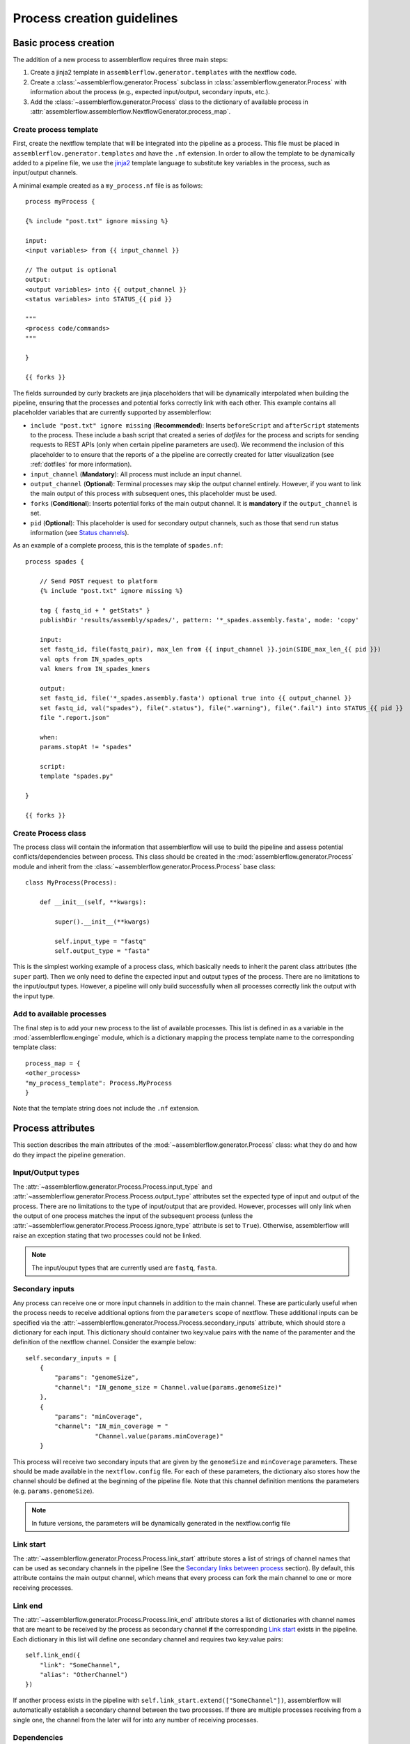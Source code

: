 Process creation guidelines
===========================

Basic process creation
----------------------

The addition of a new process to assemblerflow requires three main steps:

#. Create a jinja2 template in ``assemblerflow.generator.templates`` with the
   nextflow code.

#. Create a :class:`~assemblerflow.generator.Process` subclass in
   :class:`assemblerflow.generator.Process` with
   information about the process (e.g., expected input/output, secondary inputs,
   etc.).

#. Add the :class:`~assemblerflow.generator.Process` class to the
   dictionary of available process in
   :attr:`assemblerflow.assemblerflow.NextflowGenerator.process_map`.

.. _create-process:

Create process template
:::::::::::::::::::::::

First, create the nextflow template that will be integrated into the pipeline
as a process. This file must be placed in ``assemblerflow.generator.templates``
and have the ``.nf`` extension. In order to allow the template to be
dynamically added to a pipeline file, we use the jinja2_ template language to
substitute key variables in the process, such as input/output channels.

A minimal example created as a ``my_process.nf`` file is as follows::

    process myProcess {

    {% include "post.txt" ignore missing %}

    input:
    <input variables> from {{ input_channel }}

    // The output is optional
    output:
    <output variables> into {{ output_channel }}
    <status variables> into STATUS_{{ pid }}

    """
    <process code/commands>
    """

    }

    {{ forks }}

The fields surrounded by curly brackets are jinja placeholders that will be
dynamically interpolated when building the pipeline, ensuring that the
processes and potential forks correctly link with each other. This example
contains all placeholder variables that are currently supported by
assemblerflow:

- ``include "post.txt" ignore missing`` (**Recommended**): Inserts
  ``beforeScript`` and ``afterScript`` statements to the process. These
  include a bash script that created a series of *dotfiles* for the process
  and scripts for sending requests to REST APIs (only when certain pipeline
  parameters are used). We recommend the inclusion of this placeholder to
  to ensure that the reports of a the pipeline are correctly created for
  latter visualization (see :ref:`dotfiles` for more information).

- ``input_channel`` (**Mandatory**): All process must include an input channel.

- ``output_channel`` (**Optional**): Terminal processes may skip the output
  channel entirely. However, if you want to link the main output of this
  process with subsequent ones, this placeholder must be used.

- ``forks`` (**Conditional**): Inserts potential forks of the main output
  channel. It is **mandatory** if the ``output_channel`` is set.

- ``pid`` (**Optional**): This placeholder is used for secondary output
  channels, such as those that send run status information (see
  `Status channels`_).

As an example of a complete process, this is the template of ``spades.nf``::

    process spades {

        // Send POST request to platform
        {% include "post.txt" ignore missing %}

        tag { fastq_id + " getStats" }
        publishDir 'results/assembly/spades/', pattern: '*_spades.assembly.fasta', mode: 'copy'

        input:
        set fastq_id, file(fastq_pair), max_len from {{ input_channel }}.join(SIDE_max_len_{{ pid }})
        val opts from IN_spades_opts
        val kmers from IN_spades_kmers

        output:
        set fastq_id, file('*_spades.assembly.fasta') optional true into {{ output_channel }}
        set fastq_id, val("spades"), file(".status"), file(".warning"), file(".fail") into STATUS_{{ pid }}
        file ".report.json"

        when:
        params.stopAt != "spades"

        script:
        template "spades.py"

    }

    {{ forks }}


Create Process class
::::::::::::::::::::

The process class will contain the information that assemblerflow
will use to build the pipeline and assess potential conflicts/dependencies
between process. This class should be created in the
:mod:`assemblerflow.generator.Process` module and inherit from the
:class:`~assemblerflow.generator.Process.Process` base
class::

    class MyProcess(Process):

        def __init__(self, **kwargs):

            super().__init__(**kwargs)

            self.input_type = "fastq"
            self.output_type = "fasta"

This is the simplest working example of a process class, which basically needs
to inherit the parent class attributes (the ``super`` part).
Then we only need to define the expected input
and output types of the process. There are no limitations to the
input/output types.
However, a pipeline will only build successfully when all processes correctly
link the output with the input type.

Add to available processes
::::::::::::::::::::::::::

The final step is to add your new process to the list of available processes.
This list is defined in as a variable in the :mod:`assemblerflow.enginge`
module, which is a dictionary
mapping the process template name to the corresponding template class::

    process_map = {
    <other_process>
    "my_process_template": Process.MyProcess
    }

Note that the template string does not include the ``.nf`` extension.

Process attributes
------------------

This section describes the main attributes of the
:mod:`~assemblerflow.generator.Process` class: what they
do and how do they impact the pipeline generation.

Input/Output types
::::::::::::::::::

The :attr:`~assemblerflow.generator.Process.Process.input_type` and
:attr:`~assemblerflow.generator.Process.Process.output_type` attributes
set the expected type of input and output of the process. There are no
limitations to the type of input/output that are provided. However, processes
will only link when the output of one process matches the input of the
subsequent process (unless the
:attr:`~assemblerflow.generator.Process.Process.ignore_type` attribute is set
to ``True``). Otherwise, assemblerflow will raise an exception stating that
two processes could not be linked.

.. note::

    The input/ouput types that are currently used are ``fastq``, ``fasta``.

Secondary inputs
::::::::::::::::

Any process can receive one or more input channels in addition to the main
channel. These are particularly useful when the process needs to receive
additional options from the ``parameters`` scope of nextflow.
These additional inputs can be specified via the
:attr:`~assemblerflow.generator.Process.Process.secondary_inputs` attribute,
which should store a dictionary for each input. This dictionary should
container two key:value pairs with the name of the paramenter and the
definition of the nextflow channel. Consider the example below::

    self.secondary_inputs = [
        {
            "params": "genomeSize",
            "channel": "IN_genome_size = Channel.value(params.genomeSize)"
        },
        {
            "params": "minCoverage",
            "channel": "IN_min_coverage = "
                       "Channel.value(params.minCoverage)"
        }

This process will receive two secondary inputs that are given by the
``genomeSize`` and ``minCoverage`` parameters. These should be made available
in the ``nextflow.config`` file. For each of these parameters, the dictionary
also stores how the channel should be defined at the beginning of the pipeline
file. Note that this channel definition mentions the parameters (e.g.
``params.genomeSize``).

.. note::
    In future versions, the parameters will be dynamically generated in the
    nextflow.config file

Link start
::::::::::

The :attr:`~assemblerflow.generator.Process.Process.link_start` attribute
stores a list of strings of channel names that can be used as secondary
channels in the pipeline (See the `Secondary links between process`_ section).
By default, this attribute contains the main output channel, which means
that every process can fork the main channel to one or more receiving
processes.

Link end
::::::::

The :attr:`~assemblerflow.generator.Process.Process.link_end` attribute
stores a list of dictionaries with channel names that are meant to be
received by the process as secondary channel **if** the corresponding
`Link start`_ exists in the pipeline. Each dictionary in this list will define
one secondary channel and requires two key:value pairs::

    self.link_end({
        "link": "SomeChannel",
        "alias": "OtherChannel")
    })

If another process exists in the pipeline with
``self.link_start.extend(["SomeChannel"])``, assemblerflow will automatically
establish a secondary channel between the two processes. If there are multiple
processes receiving from a single one, the channel from the later will
for into any number of receiving processes.

Dependencies
::::::::::::

If a process depends on the presence of one or more processes upstream in the
pipeline, these can be specific via the
:attr:`~assemblerflow.generator.Process.Process.dependencies` attribute.
When building the pipeline if at least one of the dependencies is absent,
assemblerflow will raise an exception informing of a missing dependency.

Ignore type
:::::::::::

The :attr:`~assemblerflow.generator.Process.Process.ignore_type` attribute,
controls whether a match between the input of the current process and the
output of the previous one is enforced or not. When there are multiple
terminal processes that fork from the main channel, there is no need to
enforce the type match and in that case this attribute can be set to ``False``.

Process ID
::::::::::

The process ID, set via the
:attr:`~assemblerflow.generator.Process.Process.pid` attribute, is an
arbitrarily and incremental number that is awarded to each process depending
on its position in the pipeline. It is mainly used to ensure that there are
no duplicated channels even when the same process is used multiple times
in the same pipeline.

Template
::::::::

The :attr:`~assemblerflow.generator.Process.Process.template` attribute
is used to fetch the jinja2 template file that corresponds to the current
process. The path to the template file is determined as follows::

    join(<template directory>, template + ".nf")


Status channels
:::::::::::::::

The ``STATUS`` channels are special channels dedicated to pass information
regarding the status, warnings and fails from each process
(see :ref:`dotfiles` for more information). By default,
every ``Process`` class contains a
:attr:`~assemblerflow.generator.Process.Process.status_channels` list
attribute with a single element, ``["STATUS"]``. They can be
defined in the template file as::

    output:
    <main output> into {{ output_channel }}
    set fastq_id, val("<process name>"), file(".status") \
        file(".warning"), file(".fail") into STATUS_{{ pid }}

Notice that the channel prefix must match between the class attribute and
the channel name.

These channel will then feed a special
:class:`~assemblerflow.generator.Process.Status` process that can can be
placed at the end of the pipeline. This process will collect the status from
all processes with these channels and write a report at the end of the
pipeline in the `reports/status` directory.

If the process template file contains more than one nextflow process
definition, each nextflow process will need a different status channel name::

    process A {
        (...)
        output:
        <status variables> into STATUS_A_{{ pid }}
        (...)
    }

    process B {
        (...)
        output:
        <status variables> into STATUS_B_{{ pid }}
        (...)
    }

In this case, the corresponding ``Process`` class would need to be changed
to::

    self.status_channels = ["STATUS_A", "STATUS_B"]

.. note::

    Status channels will be collected and processed into CSV format by
    the ``status_compiler``
    process. If this process is placed at the end of the pipeline, the
    status of each process will be compiled in the ``reports/status``
    directory.

Advanced use cases
------------------

Secondary links between process
:::::::::::::::::::::::::::::::

In some cases, it might be necessary to perform additional links between
two or more processes.
For example, the maximum read length might be gathered in one process, and
that information may be required by a subsequent process. These secondary
channels allow this information to be passed between theses channels.

These additional links are called secondary channels and
they may be explicitly or implicitly declared.

Explicit secondary channels
^^^^^^^^^^^^^^^^^^^^^^^^^^^

To create an explicit secondary channel, the origin or source of this channel
must be declared in the nextflow process that sends it::

    // secondary channels can be created inside the process
    output:
    <main output> into {{ output_channel }}
    <secondary output> into SIDE_max_read_len_{{ pid }}

    // or outside
    SIDE_phred_{{ pid }} = Channel.create()

Then, we add the information that this process has a secondary channel start
via the ``link_start`` list attribute in the corresponding
``assemblerflow.generator.Process`` class::

    class MyProcess(Process):

        (...)

        self.link_start.extend(["SIDE_max_read_len", "SIDE_phred"])

Notice that we extend the ``link_start`` list, instead of simply assigning.
This is because all processes already have the main channel as an implicit
link start (See `Implicit secondary channels`_).

**Now, any process that is executed after this one can receive this secondary
channel.**

For another process to receive this channel, it will be necessary to add this
information to the process class(es) via the ``link_end`` list attribute::

    class OtherProcess(Process):

        (...)

        self.link_end.append({
            "link": "SIDE_phred",
            "alias": "OtherName"
        })

Notice that now we append a dictionary with two key:values. The first, `link`
must match a string from the `link_start` list (in this case, `SIDE_phred`).
The second, `alias`, will be the channel name in the receiving process nextflow
template (which can be the same as the `link` value).

Now, we only need to add the secondary channel to the nextflow template, as in
the example below::

    input:
    <main_input> from {{ input_channel }}.mix(OtherName_{{ pid}})

Implicit secondary channels
^^^^^^^^^^^^^^^^^^^^^^^^^^^

By default, the main output of the channels is declared as a secondary channel
start. This means that any process can receive the main output channel as a
a secondary channel of a subsequent process. This can be useful in situations
were a post-assembly process (has ``assembly`` as expected input and output)
needs to receive the last channel with fastq files::

    class AssemblyMapping(Process):

        (...)

        self.link_end.append({
            "link": "MAIN_fq",
            "alias": "_MAIN_assembly"
        })

In this example, the ``AssemblyMapping`` process will receive a secondary
channel with from the last process that output fastq files into a channel
called ``_MAIN_assembly``. Then, this channel is received in the nextflow
template like this::

    input:
    <main input> from {{ input_channel }}.join(_{{ input_channel }})

Implicit secondary channels can also be used to
fork the last output channel into multiple terminal processes::

    class Abricate(Process):

        (...)

        self.link_end.append({
            "link": "MAIN_assembly",
            "alias": "MAIN_assembly"
        })

In this case, since ``MAIN_assembly`` is already the prefix of the main
output channel of this process, there is no need for changes in the process
template::

    input:
    <main input> from {{ input_channel }}


.. _jinja2: http://jinja.pocoo.org/docs/2.10/